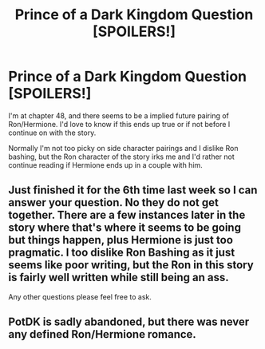 #+TITLE: Prince of a Dark Kingdom Question [SPOILERS!]

* Prince of a Dark Kingdom Question [SPOILERS!]
:PROPERTIES:
:Author: Prince_Silk
:Score: 2
:DateUnix: 1471925944.0
:DateShort: 2016-Aug-23
:FlairText: Discussion
:END:
I'm at chapter 48, and there seems to be a implied future pairing of Ron/Hermione. I'd love to know if this ends up true or if not before I continue on with the story.

Normally I'm not too picky on side character pairings and I dislike Ron bashing, but the Ron character of the story irks me and I'd rather not continue reading if Hermione ends up in a couple with him.


** Just finished it for the 6th time last week so I can answer your question. No they do not get together. There are a few instances later in the story where that's where it seems to be going but things happen, plus Hermione is just too pragmatic. I too dislike Ron Bashing as it just seems like poor writing, but the Ron in this story is fairly well written while still being an ass.

Any other questions please feel free to ask.
:PROPERTIES:
:Author: alwaysaloneguy
:Score: 4
:DateUnix: 1471968187.0
:DateShort: 2016-Aug-23
:END:


** PotDK is sadly abandoned, but there was never any defined Ron/Hermione romance.
:PROPERTIES:
:Author: ScottPress
:Score: 1
:DateUnix: 1471962720.0
:DateShort: 2016-Aug-23
:END:

